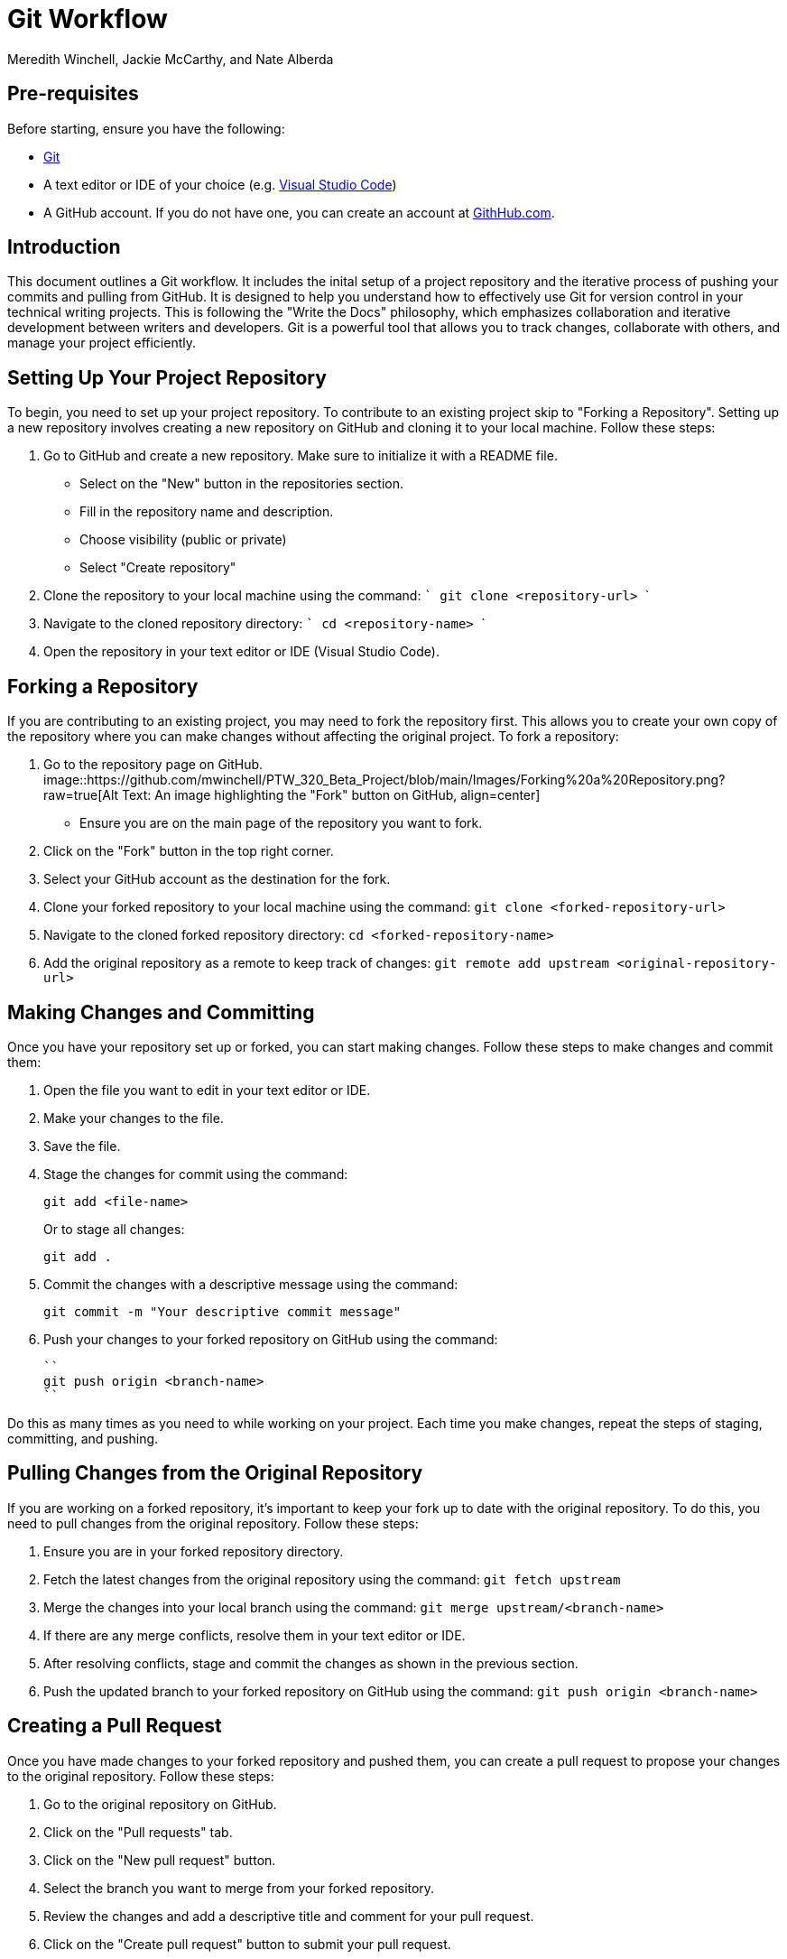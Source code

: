 = Git Workflow
Meredith Winchell, Jackie McCarthy, and Nate Alberda
:description: The document's description. 
:url-repo: https://github.com/mwinchell/PTW_320_Beta_Project.git

== Pre-requisites
Before starting, ensure you have the following:

- https://github.com/git-guides/install-git[Git]
- A text editor or IDE of your choice (e.g. https://code.visualstudio.com/download[Visual Studio Code])
- A GitHub account. If you do not have one, you can create an account at https://github.com/[GithHub.com].

== Introduction
This document outlines a Git workflow. It includes the inital setup of a project repository and the iterative process of pushing your commits and pulling from GitHub. It is designed to help you understand how to effectively use Git for version control in your technical writing projects. This is following the "Write the Docs" philosophy, which emphasizes collaboration and iterative development between writers and developers. Git is a powerful tool that allows you to track changes, collaborate with others, and manage your project efficiently.

== Setting Up Your Project Repository
To begin, you need to set up your project repository. To contribute to an existing project skip to "Forking a Repository". Setting up a new repository involves creating a new repository on GitHub and cloning it to your local machine. Follow these steps:

1. Go to GitHub and create a new repository. Make sure to initialize it with a README file. 
//screenshot of creating a new repository
    - Select on the "New" button in the repositories section.
    - Fill in the repository name and description.
    - Choose visibility (public or private)
    - Select "Create repository"
2. Clone the repository to your local machine using the command:
   ```
   git clone    <repository-url>
   ```
3. Navigate to the cloned repository directory:
   ```
   cd <repository-name>
   ```
4. Open the repository in your text editor or IDE (Visual Studio Code).

== Forking a Repository
If you are contributing to an existing project, you may need to fork the repository first. This allows you to create your own copy of the repository where you can make changes without affecting the original project. To fork a repository:

1. Go to the repository page on GitHub. 
image::https://github.com/mwinchell/PTW_320_Beta_Project/blob/main/Images/Forking%20a%20Repository.png?raw=true[Alt Text: An image highlighting the "Fork" button on GitHub, align=center]
   - Ensure you are on the main page of the repository you want to fork.
2. Click on the "Fork" button in the top right corner.
3. Select your GitHub account as the destination for the fork.
4. Clone your forked repository to your local machine using the command:
   ``
   git clone <forked-repository-url>
   ``
5. Navigate to the cloned forked repository directory:
   ``
   cd <forked-repository-name>
   ``
6. Add the original repository as a remote to keep track of changes:
   ``
   git remote add upstream <original-repository-url>
   ``

== Making Changes and Committing

Once you have your repository set up or forked, you can start making changes. Follow these steps to make changes and commit them:

1. Open the file you want to edit in your text editor or IDE.

2. Make your changes to the file.

3. Save the file.

4. Stage the changes for commit using the command:
+
[source,shell]
----
git add <file-name>
----
+
Or to stage all changes:
+
[source,shell]
----
git add .
----

5. Commit the changes with a descriptive message using the command:
+
[source,shell]
----
git commit -m "Your descriptive commit message"
----

6. Push your changes to your forked repository on GitHub using the command:

   ``
   git push origin <branch-name>
   `` 

Do this as many times as you need to while working on your project. Each time you make changes, repeat the steps of staging, committing, and pushing.

== Pulling Changes from the Original Repository

If you are working on a forked repository, it's important to keep your fork up to date with the original repository. To do this, you need to pull changes from the original repository. Follow these steps: 

1. Ensure you are in your forked repository directory.
2. Fetch the latest changes from the original repository using the command:
   ``
   git fetch upstream
   ``
3. Merge the changes into your local branch using the command:
   ``
   git merge upstream/<branch-name>
   ``
4. If there are any merge conflicts, resolve them in your text editor or IDE.
5. After resolving conflicts, stage and commit the changes as shown in the previous section.
6. Push the updated branch to your forked repository on GitHub using the command:
   ``
   git push origin <branch-name>
   ``

== Creating a Pull Request

Once you have made changes to your forked repository and pushed them, you can create a pull request to propose your changes to the original repository. Follow these steps:

1. Go to the original repository on GitHub.
2. Click on the "Pull requests" tab.
//screenshot of pull requests tab
3. Click on the "New pull request" button.
4. Select the branch you want to merge from your forked repository.
5. Review the changes and add a descriptive title and comment for your pull request.
6. Click on the "Create pull request" button to submit your pull request.

== Conclusion
This document has provided an overview of the Git workflow, including setting up a project repository, forking a repository, making changes, committing, pulling changes, and creating a pull request. By following these steps, you can effectively use Git for version control in your technical writing projects. Remember to regularly pull changes from the original repository to keep your fork up to date and to communicate clearly in your pull requests.
//screenshot of some sort

== Additional Resources

- https://docs.github.com/en/get-started/quickstart/hello-world[GitHub Quickstart Guide]
- https://git-scm.com/doc[Git Documentation]
- https://www.w3schools.com/git/default.asp[W3Schools Git Tutorial]
